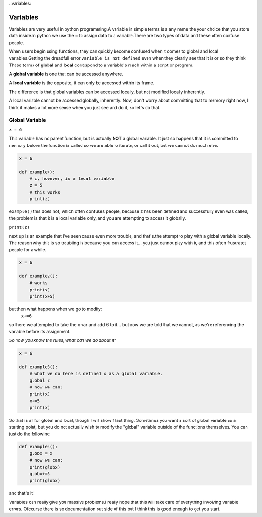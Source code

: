 ..variables:

===============
Variables
===============

Variables are very useful in python programming.A variable in simple terms is a any name the your choice that you 
store data inside.In python we use the  ``=``  to assign data to a variable.There are two types of data and these 
often confuse people.

When users begin using functions, they can quickly become confused when it comes
to global and local variables.Getting the dreadfull error ``variable is not defined`` 
even when they clearly see that it is or so they think.
These terms of **global** and **local**
correspond to a variable's reach within a script or program.

A **global variable** is one that can be accessed anywhere.

A **local variable** is the opposite, it can only be accessed within its frame.

The difference is that global variables can be accessed locally, but not modified
locally  inherently.

A local variable cannot be accessed globally, inherently.
Now, don't worry about committing that to memory right now, I think it makes a lot more sense when you just see and
do it, so let's do that. 


Global Variable
---------------

``x = 6``

This variable has no parent function, but is actually **NOT** a global variable.
It just so happens that it is committed to memory before the function is called
so we are able to iterate, or call it out, but we cannot do much else.


.. code-block:: python

    
    x = 6
    
    def example():
        # z, however, is a local variable.  
        z = 5
        # this works
        print(z)


    
``example()`` this does not, which often confuses people, because z has been defined
and successfully even was called, the problem is that it is a local
variable only, and you are attempting to access it globally.

``print(z)``

next up is an example that i've seen cause even more trouble, and that's.the attempt to play with a
global variable locally. The reason why this is so troubling is because you can access it... you just 
cannot play with it, and this often frustrates people for a while.

.. code-block:: python

    x = 6
    
    def example2():
        # works
        print(x)
        print(x+5)

but then what happens when we go to modify:
    ``x+=6``

so there we attempted to take the x var and add 6 to it... but now we are told that we cannot, as we're referencing 
the variable before its assignment.


*So now you know the rules, what can we do about it?*

.. code-block:: python

    x = 6
    
    def example3():
        # what we do here is defined x as a global variable. 
        global x
        # now we can:
        print(x)
        x+=5
        print(x)





So that is all for global and local, though I will show 1 last thing.
Sometimes you want a sort of global variable as a starting point, but
you do not actually wish to modify the "global" variable outside of the
functions themselves. You can just do the following:

.. code-block:: python


    def example4():
        globx = x
        # now we can:
        print(globx)
        globx+=5
        print(globx)


and that's it!

Variables can really give you massive problems.l really hope that this will take care of everything involving
variable errors. Ofcourse there is so documentation out side of this but l think this is good enough to get you start.
